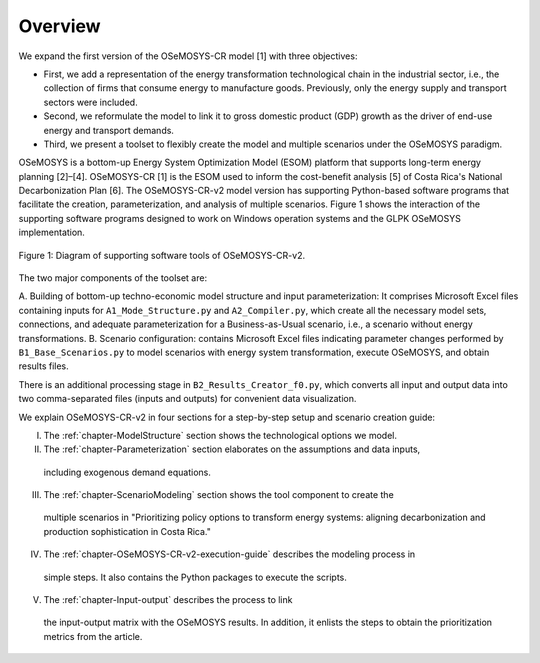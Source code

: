Overview
=====
.. class:: justify
We expand the first version of the OSeMOSYS-CR model [1] with three objectives:

- First, we add a representation of the energy transformation technological chain in the industrial sector, i.e., the collection of firms that consume energy to manufacture goods. Previously, only the energy supply and transport sectors were included.
- Second, we reformulate the model to link it to gross domestic product (GDP) growth as the driver of end-use energy and transport demands.
- Third, we present a toolset to flexibly create the model and multiple scenarios under the OSeMOSYS paradigm.

OSeMOSYS is a bottom-up Energy System Optimization Model (ESOM) platform that supports
long-term energy planning [2]–[4]. OSeMOSYS-CR [1] is the ESOM used to inform
the cost-benefit analysis [5] of Costa Rica's National Decarbonization Plan [6].
The OSeMOSYS-CR-v2 model version has supporting Python-based software programs
that facilitate the creation, parameterization, and analysis of multiple scenarios.
Figure 1 shows the interaction of the supporting software programs designed to
work on Windows operation systems and the GLPK OSeMOSYS implementation.


.. figure:: images/GeneralDiagram.png
   :align:   center
   :width:   700 px

   Figure 1: Diagram of supporting software tools of OSeMOSYS-CR-v2.

The two major components of the toolset are:

A. Building of bottom-up techno-economic model structure and input
parameterization: It comprises Microsoft Excel files containing inputs
for ``A1_Mode_Structure.py`` and ``A2_Compiler.py``, which create all the necessary model sets,
connections, and adequate parameterization for a Business-as-Usual scenario, i.e.,
a scenario without energy transformations.
B. Scenario configuration: contains Microsoft Excel files indicating parameter
changes performed by ``B1_Base_Scenarios.py`` to model scenarios with energy
system transformation, execute OSeMOSYS, and obtain results files. 

There is an additional processing stage in ``B2_Results_Creator_f0.py``, which
converts all input and output data into two comma-separated files
(inputs and outputs) for convenient data visualization.

We explain OSeMOSYS-CR-v2 in four sections for a step-by-step setup and
scenario creation guide:

I.	The :ref:`chapter-ModelStructure` section shows the technological options we model.
II.	The :ref:`chapter-Parameterization` section elaborates on the assumptions and data inputs,
   including exogenous demand equations.
III.	The :ref:`chapter-ScenarioModeling` section shows the tool component to create the
   multiple scenarios in "Prioritizing policy options to transform energy
   systems: aligning decarbonization and production sophistication in Costa Rica."
IV.	The :ref:`chapter-OSeMOSYS-CR-v2-execution-guide` describes the modeling process in
   simple steps. It also contains the Python packages to execute the scripts.
V.	The :ref:`chapter-Input-output` describes the process to link
   the input-output matrix with the OSeMOSYS results. In addition, it enlists
   the steps to obtain the prioritization metrics from the article.

